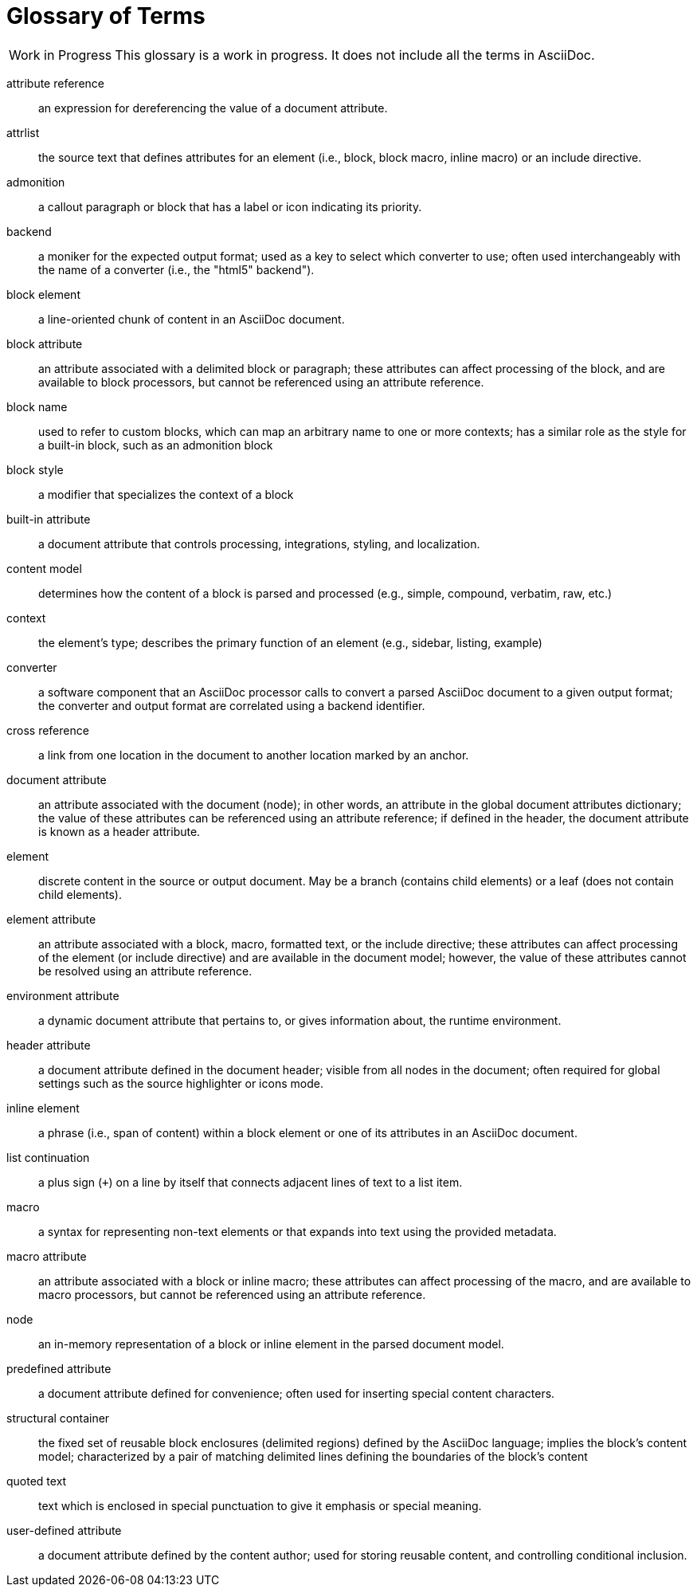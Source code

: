 = Glossary of Terms

[caption="Work in Progress"]
CAUTION: This glossary is a work in progress.
It does not include all the terms in AsciiDoc.

attribute reference:: an expression for dereferencing the value of a document attribute.

attrlist:: the source text that defines attributes for an element (i.e., block, block macro, inline macro) or an include directive.

admonition:: a callout paragraph or block that has a label or icon indicating its priority.

backend:: a moniker for the expected output format; used as a key to select which converter to use; often used interchangeably with the name of a converter (i.e., the "html5" backend").

block element:: a line-oriented chunk of content in an AsciiDoc document.

block attribute:: an attribute associated with a delimited block or paragraph; these attributes can affect processing of the block, and are available to block processors, but cannot be referenced using an attribute reference.

block name:: used to refer to custom blocks, which can map an arbitrary name to one or more contexts; has a similar role as the style for a built-in block, such as an admonition block

block style:: a modifier that specializes the context of a block

built-in attribute:: a document attribute that controls processing, integrations, styling, and localization.

content model:: determines how the content of a block is parsed and processed (e.g., simple, compound, verbatim, raw, etc.)

context:: the element's type; describes the primary function of an element (e.g., sidebar, listing, example)

converter:: a software component that an AsciiDoc processor calls to convert a parsed AsciiDoc document to a given output format;
the converter and output format are correlated using a backend identifier.

cross reference:: a link from one location in the document to another location marked by an anchor.

document attribute:: an attribute associated with the document (node); in other words, an attribute in the global document attributes dictionary; the value of these attributes can be referenced using an attribute reference; if defined in the header, the document attribute is known as a header attribute.

element:: discrete content in the source or output document.
May be a branch (contains child elements) or a leaf (does not contain child elements).

element attribute:: an attribute associated with a block, macro, formatted text, or the include directive; these attributes can affect processing of the element (or include directive) and are available in the document model; however, the value of these attributes cannot be resolved using an attribute reference.

environment attribute:: a dynamic document attribute that pertains to, or gives information about, the runtime environment.

header attribute:: a document attribute defined in the document header; visible from all nodes in the document; often required for global settings such as the source highlighter or icons mode.

inline element:: a phrase (i.e., span of content) within a block element or one of its attributes in an AsciiDoc document.

list continuation:: a plus sign (`+`) on a line by itself that connects adjacent lines of text to a list item.

macro:: a syntax for representing non-text elements or that expands into text using the provided metadata.

macro attribute:: an attribute associated with a block or inline macro; these attributes can affect processing of the macro, and are available to macro processors, but cannot be referenced using an attribute reference.

node:: an in-memory representation of a block or inline element in the parsed document model.

predefined attribute:: a document attribute defined for convenience; often used for inserting special content characters.

structural container:: the fixed set of reusable block enclosures (delimited regions) defined by the AsciiDoc language; implies the block's content model; characterized by a pair of matching delimited lines defining the boundaries of the block's content

quoted text:: text which is enclosed in special punctuation to give it emphasis or special meaning.

user-defined attribute:: a document attribute defined by the content author; used for storing reusable content, and controlling conditional inclusion.
